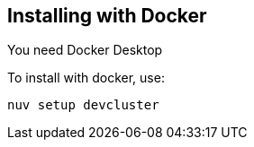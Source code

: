 

== Installing with Docker

You need Docker Desktop

To install with docker, use:

```
nuv setup devcluster
```
